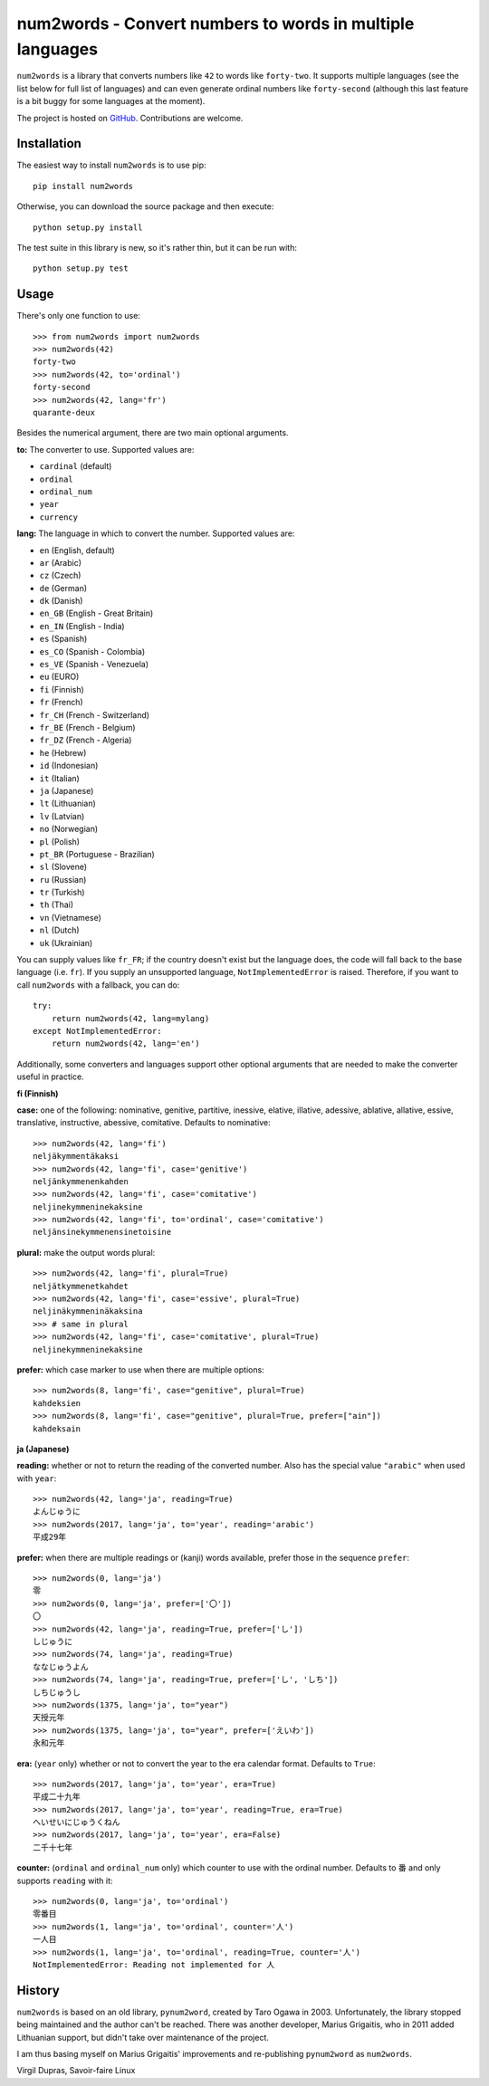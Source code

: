 num2words - Convert numbers to words in multiple languages
==========================================================

.. image:: https://img.shields.io/pypi/v/num2words.svg
   :target: https://pypi.python.org/pypi/num2words

.. image:: https://travis-ci.org/savoirfairelinux/num2words.svg?branch=master
    :target: https://travis-ci.org/savoirfairelinux/num2words

.. image:: https://coveralls.io/repos/github/savoirfairelinux/num2words/badge.svg?branch=master
    :target: https://coveralls.io/github/savoirfairelinux/num2words?branch=master


``num2words`` is a library that converts numbers like ``42`` to words like ``forty-two``.
It supports multiple languages (see the list below for full list
of languages) and can even generate ordinal numbers like ``forty-second``
(although this last feature is a bit buggy for some languages at the moment).

The project is hosted on GitHub_. Contributions are welcome.

.. _GitHub: https://github.com/savoirfairelinux/num2words

Installation
------------

The easiest way to install ``num2words`` is to use pip::

    pip install num2words

Otherwise, you can download the source package and then execute::

    python setup.py install

The test suite in this library is new, so it's rather thin, but it can be run with::

    python setup.py test

Usage
-----

There's only one function to use::

    >>> from num2words import num2words
    >>> num2words(42)
    forty-two
    >>> num2words(42, to='ordinal')
    forty-second
    >>> num2words(42, lang='fr')
    quarante-deux

Besides the numerical argument, there are two main optional arguments.

**to:** The converter to use. Supported values are:

* ``cardinal`` (default)
* ``ordinal``
* ``ordinal_num``
* ``year``
* ``currency``

**lang:** The language in which to convert the number. Supported values are:

* ``en`` (English, default)
* ``ar`` (Arabic)
* ``cz`` (Czech)
* ``de`` (German)
* ``dk`` (Danish)
* ``en_GB`` (English - Great Britain)
* ``en_IN`` (English - India)
* ``es`` (Spanish)
* ``es_CO`` (Spanish - Colombia)
* ``es_VE`` (Spanish - Venezuela)
* ``eu`` (EURO)
* ``fi`` (Finnish)
* ``fr`` (French)
* ``fr_CH`` (French - Switzerland)
* ``fr_BE`` (French - Belgium)
* ``fr_DZ`` (French - Algeria)
* ``he`` (Hebrew)
* ``id`` (Indonesian)
* ``it`` (Italian)
* ``ja`` (Japanese)
* ``lt`` (Lithuanian)
* ``lv`` (Latvian)
* ``no`` (Norwegian)
* ``pl`` (Polish)
* ``pt_BR`` (Portuguese - Brazilian)
* ``sl`` (Slovene)
* ``ru`` (Russian)
* ``tr`` (Turkish)
* ``th`` (Thai)
* ``vn`` (Vietnamese)
* ``nl`` (Dutch)
* ``uk`` (Ukrainian)

You can supply values like ``fr_FR``; if the country doesn't exist but the
language does, the code will fall back to the base language (i.e. ``fr``). If
you supply an unsupported language, ``NotImplementedError`` is raised.
Therefore, if you want to call ``num2words`` with a fallback, you can do::

    try:
        return num2words(42, lang=mylang)
    except NotImplementedError:
        return num2words(42, lang='en')

Additionally, some converters and languages support other optional arguments
that are needed to make the converter useful in practice.

**fi (Finnish)**

**case:** one of the following: nominative, genitive, partitive, inessive,
elative, illative, adessive, ablative, allative, essive, translative,
instructive, abessive, comitative. Defaults to nominative::

    >>> num2words(42, lang='fi')
    neljäkymmentäkaksi
    >>> num2words(42, lang='fi', case='genitive')
    neljänkymmenenkahden
    >>> num2words(42, lang='fi', case='comitative')
    neljinekymmeninekaksine
    >>> num2words(42, lang='fi', to='ordinal', case='comitative')
    neljänsinekymmenensinetoisine

**plural:** make the output words plural::

    >>> num2words(42, lang='fi', plural=True)
    neljätkymmenetkahdet
    >>> num2words(42, lang='fi', case='essive', plural=True)
    neljinäkymmeninäkaksina
    >>> # same in plural
    >>> num2words(42, lang='fi', case='comitative', plural=True)
    neljinekymmeninekaksine

**prefer:** which case marker to use when there are multiple options::

    >>> num2words(8, lang='fi', case="genitive", plural=True)
    kahdeksien
    >>> num2words(8, lang='fi', case="genitive", plural=True, prefer=["ain"])
    kahdeksain

**ja (Japanese)**

**reading:** whether or not to return the reading of the converted number.
Also has the special value ``"arabic"`` when used with ``year``::

    >>> num2words(42, lang='ja', reading=True)
    よんじゅうに
    >>> num2words(2017, lang='ja', to='year', reading='arabic')
    平成29年

**prefer:** when there are multiple readings or (kanji) words available,
prefer those in the sequence ``prefer``::

    >>> num2words(0, lang='ja')
    零
    >>> num2words(0, lang='ja', prefer=['〇'])
    〇
    >>> num2words(42, lang='ja', reading=True, prefer=['し'])
    しじゅうに
    >>> num2words(74, lang='ja', reading=True)
    ななじゅうよん
    >>> num2words(74, lang='ja', reading=True, prefer=['し', 'しち'])
    しちじゅうし
    >>> num2words(1375, lang='ja', to="year")
    天授元年
    >>> num2words(1375, lang='ja', to="year", prefer=['えいわ'])
    永和元年

**era:** (``year`` only) whether or not to convert the year to the era
calendar format. Defaults to ``True``::

    >>> num2words(2017, lang='ja', to='year', era=True)
    平成二十九年
    >>> num2words(2017, lang='ja', to='year', reading=True, era=True)
    へいせいにじゅうくねん
    >>> num2words(2017, lang='ja', to='year', era=False)
    二千十七年

**counter:** (``ordinal`` and ``ordinal_num`` only) which counter to use with
the ordinal number. Defaults to ``番`` and only supports ``reading`` with
it::

    >>> num2words(0, lang='ja', to='ordinal')
    零番目
    >>> num2words(1, lang='ja', to='ordinal', counter='人')
    一人目
    >>> num2words(1, lang='ja', to='ordinal', reading=True, counter='人')
    NotImplementedError: Reading not implemented for 人

History
-------

``num2words`` is based on an old library, ``pynum2word``, created by Taro Ogawa
in 2003. Unfortunately, the library stopped being maintained and the author
can't be reached. There was another developer, Marius Grigaitis, who in 2011
added Lithuanian support, but didn't take over maintenance of the project.

I am thus basing myself on Marius Grigaitis' improvements and re-publishing
``pynum2word`` as ``num2words``.

Virgil Dupras, Savoir-faire Linux
